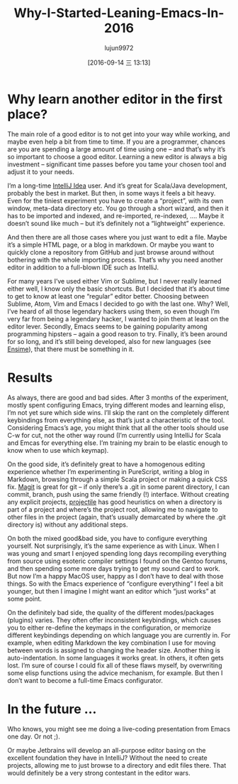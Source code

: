 #+TITLE: Why-I-Started-Leaning-Emacs-In-2016
#+URL: http://www.warski.org/blog/2016/08/why-i-started-learning-emacs-in-2016/
#+AUTHOR: lujun9972
#+CATEGORY: raw
#+DATE: [2016-09-14 三 13:13]
#+OPTIONS: ^:{}


* Why learn another editor in the first place?

The main role of a good editor is to not get into your way while working, and maybe even help a bit from time
to time. If you are a programmer, chances are you are spending a large amount of time using one – and that’s
why it’s so important to choose a good editor. Learning a new editor is always a big investment – significant
time passes before you tame your chosen tool and adjust it to your needs.

I’m a long-time [[https://www.jetbrains.com/idea/][IntelliJ Idea]] user. And it’s great for Scala/Java development, probably the best in market.
But then, in some ways it feels a bit heavy. Even for the tiniest experiment you have to create a “project”,
with its own window, meta-data directory etc. You go through a short wizard, and then it has to be imported
and indexed, and re-imported, re-indexed, …. Maybe it doesn’t sound like much – but it’s definitely not a
“lightweight” experience.

And then there are all those cases where you just want to edit a file. Maybe it’s a simple HTML page, or a
blog in markdown. Or maybe you want to quickly clone a repository from GitHub and just browse around without
bothering with the whole importing process. That’s why you need another editor in addition to a full-blown IDE
such as IntelliJ.

For many years I’ve used either Vim or Sublime, but I never really learned either well, I know only the basic
shortcuts. But I decided that it’s about time to get to know at least one “regular” editor better. Choosing
between Sublime, Atom, Vim and Emacs I decided to go with the last one. Why? Well, I’ve heard of all those
legendary hackers using them, so even though I’m very far from being a legendary hacker, I wanted to join them
at least on the editor lever. Secondly, Emacs seems to be gaining popularity among programming hipsters –
again a good reason to try. Finally, it’s been around for so long, and it’s still being developed, also for
new languages (see [[http://ensime.github.io][Ensime]]), that there must be something in it.

* Results

As always, there are good and bad sides. After 3 months of the experiment, mostly spent configuring Emacs,
trying different modes and learning elisp, I’m not yet sure which side wins. I’ll skip the rant on the
completely different keybindings from everything else, as that’s just a characteristic of the tool.
Considering Emacs’s age, you might think that all the other tools should use C-w for cut, not the other way
round (I’m currently using IntelliJ for Scala and Emcas for everything else. I’m training my brain to be
elastic enough to know when to use which keymap).

On the good side, it’s definitely great to have a homogenous editing experience whether I’m experimenting in
PureScript, writing a blog in Markdown, browsing through a simple Scala project or making a quick CSS fix. 
[[https://magit.vc][Magit]] is great for git – if only there’s a .git in some parent directory, I can commit, branch, push using the
same friendly (!) interface. Without creating any explicit projects, [[https://github.com/bbatsov/projectile][projectile]] has good heuristics on when a
directory is part of a project and where’s the project root, allowing me to navigate to other files in the
project (again, that’s usually demarcated by where the .git directory is) without any additional steps.

On both the mixed good&bad side, you have to configure everything yourself. Not surprisingly, it’s the same
experience as with Linux. When I was young and smart I enjoyed spending long days recompiling everything from
source using esoteric compiler settings I found on the Gentoo forums, and then spending some more days trying
to get my sound card to work. But now I’m a happy MacOS user, happy as I don’t have to deal with those things.
So with the Emacs experience of “configure everything” I feel a bit younger, but then I imagine I might want
an editor which “just works” at some point.

On the definitely bad side, the quality of the different modes/packages (plugins) varies. They often offer
inconsistent keybindings, which causes you to either re-define the keymaps in the configuration, or memorize
different keybindings depending on which language you are currently in. For example, when editing Markdown the
key combination I use for moving between words is assigned to changing the header size. Another thing is
auto-indentation. In some languages it works great. In others, it often gets lost. I’m sure of course I could
fix all of these flaws myself, by overwriting some elisp functions using the advice mechanism, for example.
But then I don’t want to become a full-time Emacs configurator.

* In the future …

Who knows, you might see me doing a live-coding presentation from Emacs one day. Or not ;).

Or maybe Jetbrains will develop an all-purpose editor basing on the excellent foundation they have in
IntelliJ? Without the need to create projects, allowing me to just browse to a directory and edit files there.
That would definitely be a very strong contestant in the editor wars.
